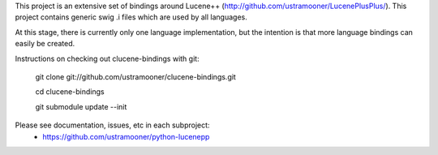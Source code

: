 This project is an extensive set of bindings around Lucene++  
(http://github.com/ustramooner/LucenePlusPlus/). This project
contains generic swig .i files which are used by all languages.

At this stage, there is currently only one language implementation,
but the intention is that more language bindings can easily be 
created.

Instructions on checking out clucene-bindings with git:

 git clone git://github.com/ustramooner/clucene-bindings.git
  
 cd clucene-bindings
  
 git submodule update --init

Please see documentation, issues, etc in each subproject:
 * https://github.com/ustramooner/python-lucenepp

